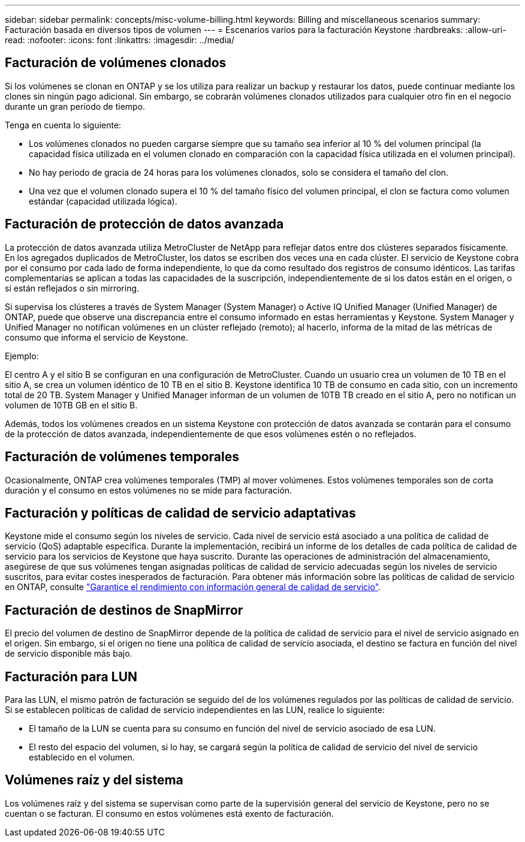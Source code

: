 ---
sidebar: sidebar 
permalink: concepts/misc-volume-billing.html 
keywords: Billing and miscellaneous scenarios 
summary: Facturación basada en diversos tipos de volumen 
---
= Escenarios varios para la facturación Keystone
:hardbreaks:
:allow-uri-read: 
:nofooter: 
:icons: font
:linkattrs: 
:imagesdir: ../media/




== Facturación de volúmenes clonados

Si los volúmenes se clonan en ONTAP y se los utiliza para realizar un backup y restaurar los datos, puede continuar mediante los clones sin ningún pago adicional. Sin embargo, se cobrarán volúmenes clonados utilizados para cualquier otro fin en el negocio durante un gran período de tiempo.

Tenga en cuenta lo siguiente:

* Los volúmenes clonados no pueden cargarse siempre que su tamaño sea inferior al 10 % del volumen principal (la capacidad física utilizada en el volumen clonado en comparación con la capacidad física utilizada en el volumen principal).
* No hay periodo de gracia de 24 horas para los volúmenes clonados, solo se considera el tamaño del clon.
* Una vez que el volumen clonado supera el 10 % del tamaño físico del volumen principal, el clon se factura como volumen estándar (capacidad utilizada lógica).




== Facturación de protección de datos avanzada

La protección de datos avanzada utiliza MetroCluster de NetApp para reflejar datos entre dos clústeres separados físicamente. En los agregados duplicados de MetroCluster, los datos se escriben dos veces una en cada clúster. El servicio de Keystone cobra por el consumo por cada lado de forma independiente, lo que da como resultado dos registros de consumo idénticos. Las tarifas complementarias se aplican a todas las capacidades de la suscripción, independientemente de si los datos están en el origen, o si están reflejados o sin mirroring.

Si supervisa los clústeres a través de System Manager (System Manager) o Active IQ Unified Manager (Unified Manager) de ONTAP, puede que observe una discrepancia entre el consumo informado en estas herramientas y Keystone. System Manager y Unified Manager no notifican volúmenes en un clúster reflejado (remoto); al hacerlo, informa de la mitad de las métricas de consumo que informa el servicio de Keystone.

.Ejemplo:
El centro A y el sitio B se configuran en una configuración de MetroCluster. Cuando un usuario crea un volumen de 10 TB en el sitio A, se crea un volumen idéntico de 10 TB en el sitio B. Keystone identifica 10 TB de consumo en cada sitio, con un incremento total de 20 TB. System Manager y Unified Manager informan de un volumen de 10TB TB creado en el sitio A, pero no notifican un volumen de 10TB GB en el sitio B.

Además, todos los volúmenes creados en un sistema Keystone con protección de datos avanzada se contarán para el consumo de la protección de datos avanzada, independientemente de que esos volúmenes estén o no reflejados.



== Facturación de volúmenes temporales

Ocasionalmente, ONTAP crea volúmenes temporales (TMP) al mover volúmenes. Estos volúmenes temporales son de corta duración y el consumo en estos volúmenes no se mide para facturación.



== Facturación y políticas de calidad de servicio adaptativas

Keystone mide el consumo según los niveles de servicio. Cada nivel de servicio está asociado a una política de calidad de servicio (QoS) adaptable específica. Durante la implementación, recibirá un informe de los detalles de cada política de calidad de servicio para los servicios de Keystone que haya suscrito. Durante las operaciones de administración del almacenamiento, asegúrese de que sus volúmenes tengan asignadas políticas de calidad de servicio adecuadas según los niveles de servicio suscritos, para evitar costes inesperados de facturación. Para obtener más información sobre las políticas de calidad de servicio en ONTAP, consulte link:https://docs.netapp.com/us-en/ontap/performance-admin/guarantee-throughput-qos-task.html["Garantice el rendimiento con información general de calidad de servicio"^].



== Facturación de destinos de SnapMirror

El precio del volumen de destino de SnapMirror depende de la política de calidad de servicio para el nivel de servicio asignado en el origen. Sin embargo, si el origen no tiene una política de calidad de servicio asociada, el destino se factura en función del nivel de servicio disponible más bajo.



== Facturación para LUN

Para las LUN, el mismo patrón de facturación se seguido del de los volúmenes regulados por las políticas de calidad de servicio. Si se establecen políticas de calidad de servicio independientes en las LUN, realice lo siguiente:

* El tamaño de la LUN se cuenta para su consumo en función del nivel de servicio asociado de esa LUN.
* El resto del espacio del volumen, si lo hay, se cargará según la política de calidad de servicio del nivel de servicio establecido en el volumen.




== Volúmenes raíz y del sistema

Los volúmenes raíz y del sistema se supervisan como parte de la supervisión general del servicio de Keystone, pero no se cuentan o se facturan. El consumo en estos volúmenes está exento de facturación.
